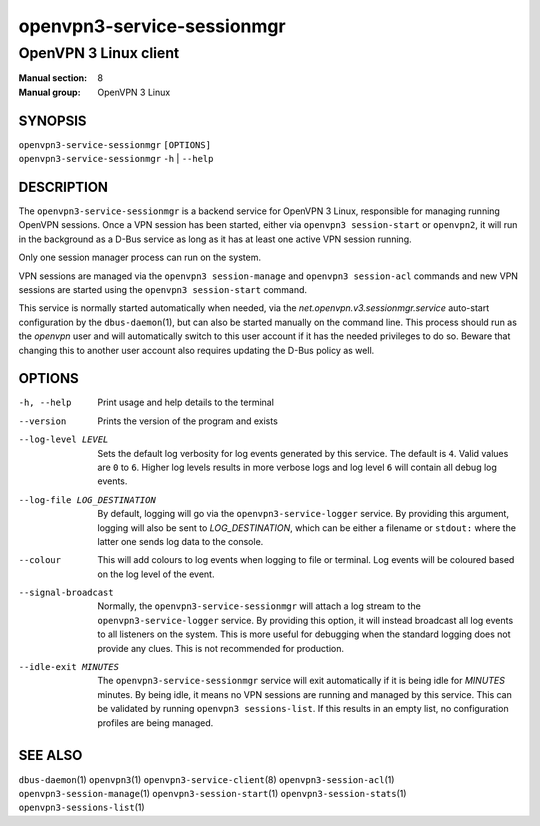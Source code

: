 ===========================
openvpn3-service-sessionmgr
===========================

----------------------
OpenVPN 3 Linux client
----------------------

:Manual section: 8
:Manual group: OpenVPN 3 Linux

SYNOPSIS
========
| ``openvpn3-service-sessionmgr`` ``[OPTIONS]``
| ``openvpn3-service-sessionmgr`` ``-h`` | ``--help``


DESCRIPTION
===========
The ``openvpn3-service-sessionmgr`` is a backend service for OpenVPN 3 Linux,
responsible for managing running OpenVPN sessions.  Once a VPN session has been
started, either via ``openvpn3 session-start`` or ``openvpn2``,  it will run in
the background as a D-Bus service as long as it has at least one active VPN
session running.

Only one session manager process can run on the system.

VPN sessions are managed via the ``openvpn3 session-manage`` and
``openvpn3 session-acl`` commands and new VPN sessions are started using
the ``openvpn3 session-start`` command.

This service is normally started automatically when needed, via the
*net.openvpn.v3.sessionmgr.service* auto-start configuration by the
``dbus-daemon``\(1), but can also be started manually on the command line.  This
process should run as the *openvpn* user and will automatically switch to this
user account if it has the needed privileges to do so.  Beware that changing
this to another user account also requires updating the D-Bus policy as well.


OPTIONS
=======

-h, --help      Print  usage and help details to the terminal

--version       Prints the version of the program and exists

--log-level LEVEL
                Sets the default log verbosity for log events generated by
                this service.  The default is ``4``.  Valid values are ``0``
                to ``6``.  Higher log levels results in more verbose logs
                and log level ``6`` will contain all debug log events.

--log-file LOG_DESTINATION
                By default, logging will go via the ``openvpn3-service-logger``
                service.  By providing this argument, logging will also be sent
                to *LOG_DESTINATION*, which can be either a filename or ``stdout:``
                where the latter one sends log data to the console.

--colour
                This will add colours to log events when logging to file
                or terminal.  Log events will be coloured based on the log
                level of the event.

--signal-broadcast
                Normally, the ``openvpn3-service-sessionmgr`` will attach a
                log stream to the ``openvpn3-service-logger`` service.  By
                providing this option, it will instead broadcast all log events
                to all listeners on the system.  This is more useful for
                debugging when the standard logging does not provide any clues.
                This is not recommended for production.

--idle-exit MINUTES
                The ``openvpn3-service-sessionmgr`` service will exit
                automatically if it is being idle for *MINUTES* minutes.  By
                being idle, it means no VPN sessions are running and managed
                by this service.  This can be validated by running
                ``openvpn3 sessions-list``.  If this results in an empty list,
                no configuration profiles are being managed.


SEE ALSO
========

``dbus-daemon``\(1)
``openvpn3``\(1)
``openvpn3-service-client``\(8)
``openvpn3-session-acl``\(1)
``openvpn3-session-manage``\(1)
``openvpn3-session-start``\(1)
``openvpn3-session-stats``\(1)
``openvpn3-sessions-list``\(1)
